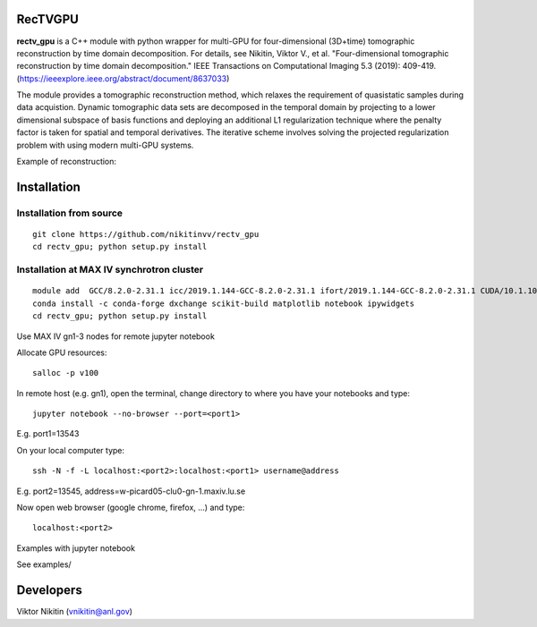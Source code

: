 
================
RecTVGPU
================

**rectv_gpu** is a C++ module with python wrapper for multi-GPU for four-dimensional (3D+time) tomographic reconstruction by time domain decomposition. For details, see
Nikitin, Viktor V., et al. "Four-dimensional tomographic reconstruction by time domain decomposition." IEEE Transactions on Computational Imaging 5.3 (2019): 409-419.(https://ieeexplore.ieee.org/abstract/document/8637033)

The module provides a tomographic reconstruction method, which relaxes the requirement of quasistatic samples during data acquistion. Dynamic tomographic data sets are decomposed in the temporal domain by projecting to a lower dimensional subspace of basis functions and deploying an additional L1 regularization technique where the penalty factor is taken for spatial and temporal derivatives. The iterative scheme involves solving the projected regularization problem with using modern multi-GPU systems.


Example of reconstruction:

.. image:: rectv.png
    :width: 70%
    :align: center

================
Installation
================
Installation from source
================
::

  git clone https://github.com/nikitinvv/rectv_gpu
  cd rectv_gpu; python setup.py install


Installation at MAX IV synchrotron cluster
================
::

  module add  GCC/8.2.0-2.31.1 icc/2019.1.144-GCC-8.2.0-2.31.1 ifort/2019.1.144-GCC-8.2.0-2.31.1 CUDA/10.1.105
  conda install -c conda-forge dxchange scikit-build matplotlib notebook ipywidgets
  cd rectv_gpu; python setup.py install

Use MAX IV gn1-3 nodes for remote jupyter notebook

Allocate GPU resources::

  salloc -p v100

In remote host (e.g. gn1), open the terminal, change directory to where you have your notebooks and type::

  jupyter notebook --no-browser --port=<port1>

E.g. port1=13543

On your local computer type::

  ssh -N -f -L localhost:<port2>:localhost:<port1> username@address

E.g. port2=13545, address=w-picard05-clu0-gn-1.maxiv.lu.se

Now open web browser (google chrome, firefox, ...) and type::

  localhost:<port2>
  
Examples with jupyter notebook

See examples/


================
Developers
================
Viktor Nikitin (vnikitin@anl.gov)


